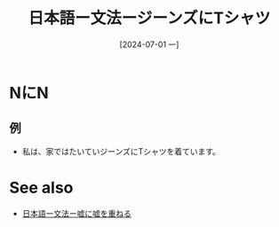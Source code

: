 :PROPERTIES:
:ID:       cb92f879-9e32-4a38-a831-e28425a58055
:END:
#+title: 日本語ー文法ージーンズにTシャツ
#+date: [2024-07-01 一]
#+last_modified: [2024-07-01 一 08:20]

* NにN
** 例
- 私は、家ではたいていジーンズにTシャツを着ています。



* See also
- [[id:b083c477-4cb6-432c-951f-451cd59f118a][日本語ー文法ー嘘に嘘を重ねる]]
